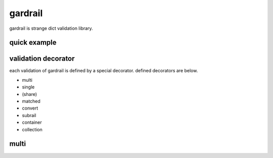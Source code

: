gardrail
========================================

gardrail is strange dict validation library.

quick example
----------------------------------------

validation decorator
----------------------------------------

each validation of gardrail is defined by a special decorator.
defined decorators are below.

- multi
- single
- (share)
- matched
- convert
- subrail
- container
- collection

multi
----------------------------------------
